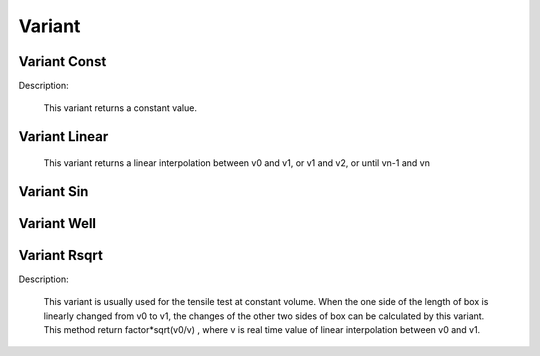 Variant
=======

Variant Const
-------------
Description:

    This variant returns a constant value.

.. py:class:: VariantConst(value)

   The constructor of a constant value method.
   
   :param float value: The constant value.
	  
   Example::
   
      v = gala.VariantConst(1.0)
      # set the constant value.

Variant Linear
--------------

    This variant returns a linear interpolation between v0 and v1, or v1 and v2, or until vn-1 and vn

.. py:class:: VariantLinear()

   The constructor of a linearly varying value method.

  .. py:function:: setPoint(unsigned int timestep, double value)
  
      specifies the value at the time step.
	  
   Example::
   
      v = gala.VariantLinear()
      v.setPoint(0, 1.0)         # time step, v0
      v.setPoint(100000, 2.0)    # time step, v1
      v.setPoint(200000, 1.0)    # time step, v2
      # set the value at the time step. The value at a time step 
      # varies by linear interpolation.

Variant Sin
-----------

.. py:class:: VariantSin()

   The constructor of a sinusoidal curve varying object.

  .. py:function:: setPoint(unsigned int timestep, double period, double ubd, double lbd)
  
      Function: specifies the period, upper, and lower bounds at the time step.
	  
   Example::
   
      v = gala.VariantSin()
      v.setPoint(0, 1000, 1.0, -1.0)
      v.setPoint(100000, 1000, 2.0, -2.0)
      # set the parameters of sinusoid at the time step and the parameters 
      # at any time step can be gotten by linear interpolation.

Variant Well
------------

.. py:class:: VariantWell()

   The constructor of a well curve varying object.

  .. py:function:: setPoint(unsigned int timestep, double period, double ubd, double lbd)
  
   specifies the period, upper, and lower bounds at the time step.
   
   Example::
   
      v = gala.VariantWell()
      v.setPoint(0, 1000, 1.0, -1.0)
      v.setPoint(100000, 1000, 1.0, -1.0)
      # set the parameters of periodic well at the time step and the parameters 
      # at any time step can be gotten by linear interpolation.

Variant Rsqrt
-------------
Description:

    This variant is usually used for the tensile test at constant volume. When the one side of the length of box is linearly changed from v0 to v1, the changes of the other two sides of box can be calculated by this variant.
    This method return factor*sqrt(v0/v) , where v is real time value of linear interpolation between v0 and v1.

.. py:class:: VariantRsqrt()

   The constructor of a reversed sqrt() varying object.

  .. py:function:: setPoint(unsigned int timestep, double value)
  
   specifies the value at the time step.
   
  .. py:function:: setFactor(double factor)
  
   specifies the factor of sqrt.
   
   Example::
   
      # The box size is (lx = 30, ly = 60, lz = 120) and the lz is stretched from 120 to 240. 
      # To keep the constant volume of box, the changes of lx and ly can be calculated as following.
      
      vz = gala.VariantLinear()  # the change of lz
      vz.setPoint(0, 120)        #time step, box length.
      vz.setPoint(80000000, 240)
      
      vx = gala.VariantRsqrt()   # the change of lx
      vx.setPoint(0, 120)        # time step, v0
      vx.setPoint(80000000, 240) # time step, v1
      vx.setFactor(30)
      
      v2 = gala.VariantRsqrt()   # the change of ly
      v2.setPoint(0, 120)        # time step, v0
      v2.setPoint(80000000, 240) # time step, v1
      v2.setFactor(60)

      # The stretching method to control the changes of box at three directions
      axs = gala.AxialStretching(all_info, group)
      axs.setBoxLength(vz, 'Z')
      axs.setBoxLength(vx, 'X')
      axs.setBoxLength(vy, 'Y')
      axs.setPeriod(1000)
      app.add(axs)

